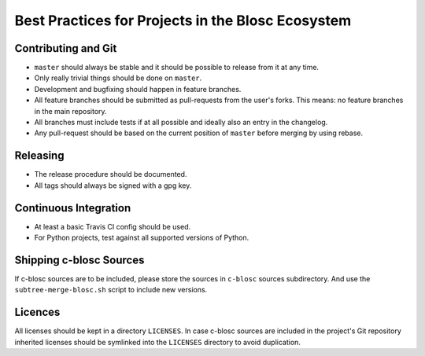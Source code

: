 Best Practices for Projects in the Blosc Ecosystem
==================================================

Contributing and Git
--------------------

* ``master`` should always be stable and it should be possible to release from
  it at any time.
* Only really trivial things should be done on ``master``.
* Development and bugfixing should happen in feature branches.
* All feature branches should be submitted as pull-requests from the user's
  forks. This means: no feature branches in the main repository.
* All branches must include tests if at all possible and ideally also an entry
  in the changelog.
* Any pull-request should be based on the current position of ``master`` before
  merging by using rebase.

Releasing
---------

* The release procedure should be documented.
* All tags should always be signed with a gpg key.

Continuous Integration
----------------------

* At least a basic Travis CI config should be used.
* For Python projects, test against all supported versions of Python.

Shipping c-blosc Sources
------------------------

If c-blosc sources are to be included, please store the sources in ``c-blosc``
sources subdirectory. And use the ``subtree-merge-blosc.sh`` script to include
new versions.

Licences
--------

All licenses should be kept in a directory ``LICENSES``. In case c-blosc sources
are included in the project's Git repository inherited licenses should be
symlinked into the ``LICENSES`` directory to avoid duplication.

